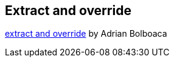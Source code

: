 == Extract and override
http://blog.adrianbolboaca.ro/2015/01/extract-override/[extract and override] by Adrian Bolboaca

